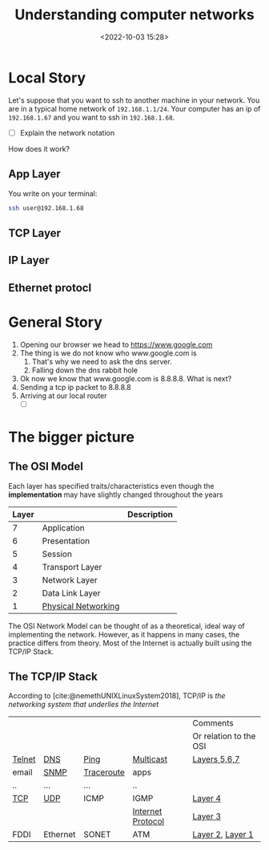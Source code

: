 #+TITLE: Understanding computer networks
#+DATE: <2022-10-03 15:28>
#+DESCRIPTION:  How computer networks actually function
#+FILETAGS: networks

* Local Story
#+begin_comment
Think of every app you use on your computer. Or, better yet, think of your
browser. Here we will take a short trip following the packet that we sent and
the packet that we receive back
#+end_comment

Let's suppose that you want to ssh to another machine in your network. You are
in a typical home network of ~192.168.1.1/24~. Your computer has an ip of
~192.168.1.67~ and you want to ssh in ~192.168.1.68~.

- [ ] Explain the network notation

How does it work?

** App Layer
You write on your terminal:
#+begin_src bash
ssh user@192.168.1.68
#+end_src

** TCP Layer

** IP Layer

** Ethernet protocl

* General Story
#+begin_comment
Think of every app you use on your computer. Or, better yet, think of your
browser. Here we will take a short trip following the packet that we sent and
the packet that we receive back
#+end_comment

1. Opening our browser we head to https://www.google.com
2. The thing is we do not know who www.google.com is
   1. That's why we need to ask the dns server.
   2. Falling down the dns rabbit hole
3. Ok now we know that www.google.com is 8.8.8.8. What is next?
4. Sending a tcp ip packet to 8.8.8.8
5. Arriving at our local router
   - [ ] 

* The bigger picture

** The OSI Model 

Each layer has specified traits/characteristics even though the *implementation*
may have slightly changed throughout the years

  
|-------+---------------------+-------------|
| Layer |                     | Description |
|-------+---------------------+-------------|
|     7 | Application         |             |
|     6 | Presentation        |             |
|     5 | Session             |             |
|     4 | Transport Layer     |             |
|     3 | Network Layer       |             |
|     2 | Data Link Layer     |             |
|     1 | [[id:baf7a0f2-0944-416f-9924-d761757e1d7d][Physical Networking]] |             |
|-------+---------------------+-------------|


  The OSI Network Model can be thought of as a theoretical, ideal way of
  implementing the network. However, as it happens in many cases, the practice
  differs from theory. Most of the Internet is actually built using the TCP/IP
  Stack.

** The TCP/IP Stack
According to [cite:@nemethUNIXLinuxSystem2018], TCP/IP is /the networking system
that underlies the Internet/


|        |          |            |                   | Comments               |
|        |          |            |                   | Or relation to the OSI |
|--------+----------+------------+-------------------+------------------------|
| [[id:CD6824FC-08F4-4FF4-8580-688776F54A5F][Telnet]] | [[id:C24EFBBF-AF2A-4378-A50A-EE112ACA7DF6][DNS]]      | [[id:4B8A9182-1EBB-4B4E-8A18-815CAA9E63E2][Ping]]       | [[id:B866112C-55A1-4864-8D82-3B11F5403924][Multicast]]         | [[id:9D740C3C-0BA1-446F-8B64-1B73A1862803][Layers 5,6,7]]           |
| email  | [[id:9E2F4331-D107-45E3-BEA8-2631A51F57A8][SNMP]]     | [[id:6B25695E-EA51-44C0-AB69-618D18D619FB][Traceroute]] | apps              |                        |
| ..     | ...      | ...        | ..                |                        |
|--------+----------+------------+-------------------+------------------------|
| [[id:3FC1F692-B955-4C4E-8DD8-378B57B87DDA][TCP]]    | [[id:C3C1810C-30B0-464B-9AC2-8BB2757EB6A6][UDP]]      | ICMP       | IGMP              | [[id:864B2900-1373-4520-9C85-0D94B21D65C0][Layer 4]]                |
|--------+----------+------------+-------------------+------------------------|
|        |          |            | [[id:2EDFCE76-4068-456E-B2D4-CCFACE4FE3C2][Internet Protocol]] | [[id:058812D3-8B12-4F85-BA3C-FE69787F2AF4][Layer 3]]                |
|--------+----------+------------+-------------------+------------------------|
| FDDI   | Ethernet | SONET      | ATM               | [[id:9EDD629A-DEA9-4C7A-8798-02A2A6C5E3DB][Layer 2]], [[id:D0BFA4D7-5DFE-41A0-8D37-F638FC97672E][Layer 1]]       |
|--------+----------+------------+-------------------+------------------------|
